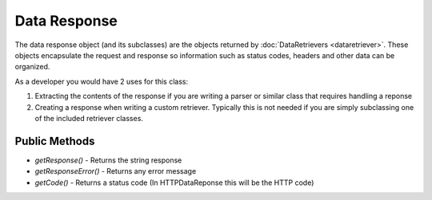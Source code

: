 ##############
Data Response
##############

The data response object (and its subclasses) are the objects returned by :doc:`DataRetrievers <dataretriever>`. These
objects encapsulate the request and response so information such as status codes, headers and other data can
be organized. 

As a developer you would have 2 uses for this class:

#. Extracting the contents of the response if you are writing a parser or similar class that requires handling a reponse
#. Creating a response when writing a custom retriever. Typically this is not needed if you are simply subclassing one 
   of the included retriever classes.

==============
Public Methods
==============

* *getResponse()* - Returns the string response
* *getResponseError()* - Returns any error message 
* *getCode()* - Returns a status code (In HTTPDataReponse this will be the HTTP code)
